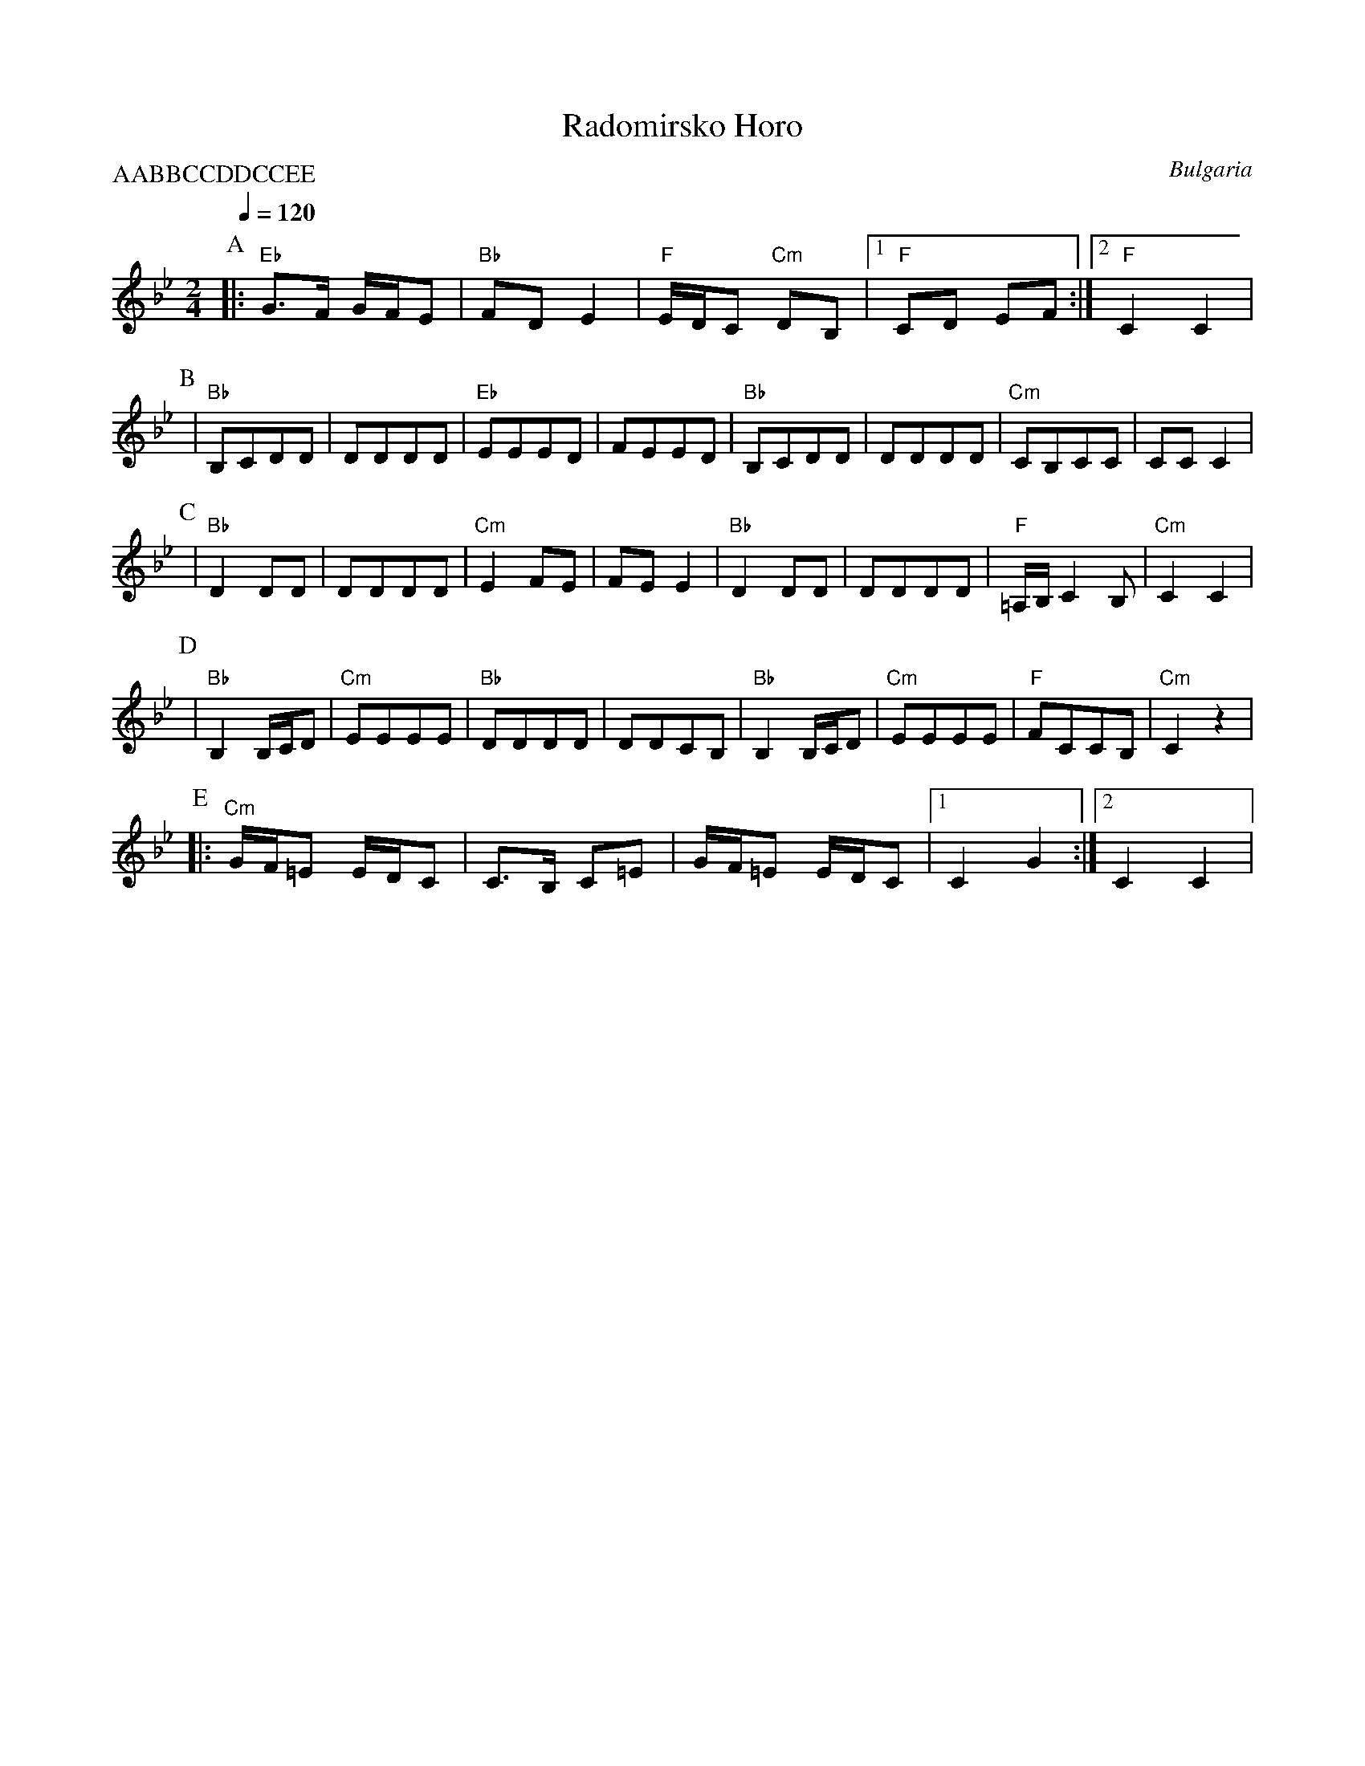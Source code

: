 X: 364
T:Radomirsko Horo
O:Bulgaria
S:Folk Dances from Bulgaria collected by Yves Moreau
F: http://www.youtube.com/watch?v=aqLiazeV6TI
L:1/8
M:2/4
Q:1/4=120
P:AABBCCDDCCEE
K:Cdor
%%MIDI program 21 Accordian
P:A
|:"Eb"G>F G/F/E|"Bb" FDE2    |"F" E/D/C "Cm"DB,  |[1"F" CD EF     :|[2 "F"C2 C2 |
P:B
|"Bb" B,CDD         |DDDD     |"Eb"EEED        |FEED         |\
"Bb"  B,CDD         |DDDD     |"Cm"CB,CC       |CCC2         |
P:C
|"Bb" D2 DD         | DDDD    |"Cm" E2 FE      |\
  FE E2         |"Bb"D2 DD    | DDDD       |"F" =A,/B,/C2 B,|"Cm"C2 C2     |
P:D
|"Bb" B,2 B,/C/D    |"Cm"EEEE     |"Bb"DDDD        |DDCB,        |\
 "Bb" B,2 B,/C/D    |"Cm"EEEE     |"F"FCCB,       |"Cm"C2 z2        |
P:E
|:"Cm"G/F/=E E/D/C  | C>B, C=E|G/F/=E E/D/C|[1 C2 G2     :|[2 C2 C2 |
